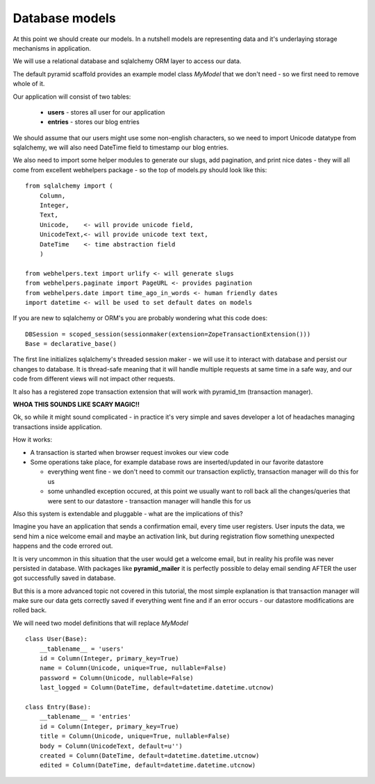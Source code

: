 ===============
Database models
===============

At this point we should create our models. In a nutshell models are representing 
data and it's underlaying storage mechanisms in application. 

We will use a relational database and  sqlalchemy ORM layer to access our data.

The default pyramid scaffold provides an example model class *MyModel* that 
we don't need - so we first need to remove whole of it.

Our application will consist of two tables:

    * **users** - stores all user for our application
    * **entries** - stores our blog entries

We should assume that our users might use some non-english characters, so we 
need to import Unicode datatype from sqlalchemy, we will also need DateTime 
field to timestamp our blog entries.

We also need to import some helper modules to generate our slugs, 
add pagination, and print nice dates - they will all come from excellent 
webhelpers package - so the top of models.py should look like this::

    from sqlalchemy import (
        Column,
        Integer,
        Text,
        Unicode,    <- will provide unicode field,
        UnicodeText,<- will provide unicode text text,
        DateTime    <- time abstraction field
        )
        
    from webhelpers.text import urlify <- will generate slugs
    from webhelpers.paginate import PageURL <- provides pagination
    from webhelpers.date import time_ago_in_words <- human friendly dates
    import datetime <- will be used to set default dates on models

If you are new to sqlalchemy or ORM's you are probably wondering what this 
code does::
   
    DBSession = scoped_session(sessionmaker(extension=ZopeTransactionExtension()))
    Base = declarative_base()

The first line initializes sqlalchemy's threaded session maker - we will use it
to interact with database and persist our changes to database. It is thread-safe 
meaning that it will handle multiple requests at same time in a safe way, and 
our code from different views will not impact other requests.
 
It also has a registered zope transaction extension that will work 
with pyramid_tm (transaction manager).

**WHOA THIS SOUNDS LIKE SCARY MAGIC!!**

Ok, so while it might sound complicated - in practice it's very simple and 
saves developer a lot of headaches managing transactions inside application.

How it works:

* A transaction is started when browser request invokes our view code
* Some operations take place, for example database rows are inserted/updated 
  in our favorite datastore
  
  * everything went fine - we don't need to commit our transaction explictly,
    transaction manager will do this for us 
  * some unhandled exception occured, at this point we usually want to roll 
    back all the changes/queries that were sent to our datastore - transaction 
    manager will handle this for us 

Also this system is extendable and pluggable - what are the implications of this?

Imagine you have an application that sends a confirmation email, every time 
user registers. User inputs the data, we send him a nice welcome email and  
maybe an activation link, but during registration flow something unexpected 
happens and the code errored out.

It is very uncommon in this situation that the user would get a welcome email, 
but in reality his profile was never persisted in database.
With packages like **pyramid_mailer** it is perfectly possible to delay email 
sending AFTER the user got successfully saved in database.

But this is a more advanced topic not covered in this tutorial, the most simple 
explanation is that transaction manager will make sure our data gets correctly 
saved if everything went fine and if an error occurs - our datastore 
modifications are rolled back.
 

We will need two model definitions that will replace *MyModel* ::

    class User(Base):
        __tablename__ = 'users'
        id = Column(Integer, primary_key=True)
        name = Column(Unicode, unique=True, nullable=False)
        password = Column(Unicode, nullable=False)
        last_logged = Column(DateTime, default=datetime.datetime.utcnow)
        
    class Entry(Base):
        __tablename__ = 'entries'
        id = Column(Integer, primary_key=True)
        title = Column(Unicode, unique=True, nullable=False)
        body = Column(UnicodeText, default=u'')
        created = Column(DateTime, default=datetime.datetime.utcnow)
        edited = Column(DateTime, default=datetime.datetime.utcnow)
        
